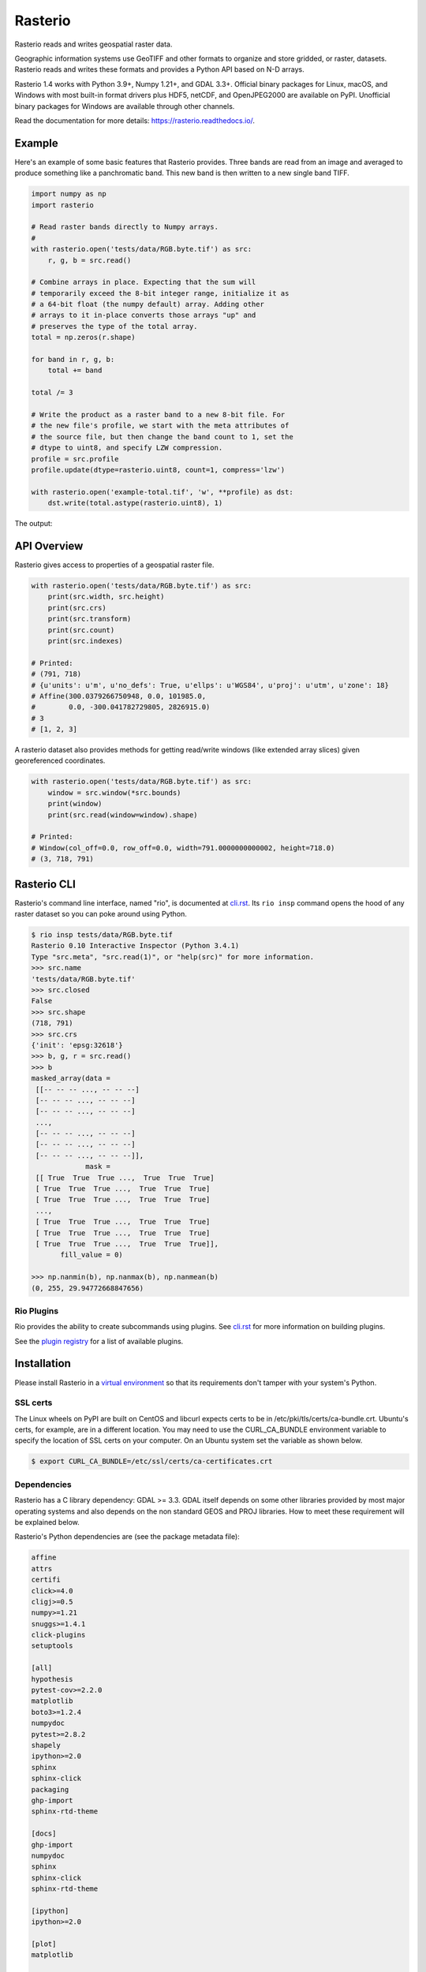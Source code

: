 ========
Rasterio
========

Rasterio reads and writes geospatial raster data.

.. image:: https://app.travis-ci.com/rasterio/rasterio.svg?branch=master
   :target: https://app.travis-ci.com/rasterio/rasterio

.. image:: https://coveralls.io/repos/github/mapbox/rasterio/badge.svg?branch=master
   :target: https://coveralls.io/github/mapbox/rasterio?branch=master

.. image:: https://img.shields.io/pypi/v/rasterio
   :target: https://pypi.org/project/rasterio/

Geographic information systems use GeoTIFF and other formats to organize and
store gridded, or raster, datasets. Rasterio reads and writes these formats and
provides a Python API based on N-D arrays.

Rasterio 1.4 works with Python 3.9+, Numpy 1.21+, and GDAL 3.3+. Official
binary packages for Linux, macOS, and Windows with most built-in format
drivers plus HDF5, netCDF, and OpenJPEG2000 are available on PyPI. Unofficial
binary packages for Windows are available through other channels.

Read the documentation for more details: https://rasterio.readthedocs.io/.

Example
=======

Here's an example of some basic features that Rasterio provides. Three bands
are read from an image and averaged to produce something like a panchromatic
band.  This new band is then written to a new single band TIFF.

.. code-block:: python

    import numpy as np
    import rasterio

    # Read raster bands directly to Numpy arrays.
    #
    with rasterio.open('tests/data/RGB.byte.tif') as src:
        r, g, b = src.read()

    # Combine arrays in place. Expecting that the sum will
    # temporarily exceed the 8-bit integer range, initialize it as
    # a 64-bit float (the numpy default) array. Adding other
    # arrays to it in-place converts those arrays "up" and
    # preserves the type of the total array.
    total = np.zeros(r.shape)

    for band in r, g, b:
        total += band

    total /= 3

    # Write the product as a raster band to a new 8-bit file. For
    # the new file's profile, we start with the meta attributes of
    # the source file, but then change the band count to 1, set the
    # dtype to uint8, and specify LZW compression.
    profile = src.profile
    profile.update(dtype=rasterio.uint8, count=1, compress='lzw')

    with rasterio.open('example-total.tif', 'w', **profile) as dst:
        dst.write(total.astype(rasterio.uint8), 1)

The output:

.. image:: http://farm6.staticflickr.com/5501/11393054644_74f54484d9_z_d.jpg
   :width: 640
   :height: 581

API Overview
============

Rasterio gives access to properties of a geospatial raster file.

.. code-block:: python

    with rasterio.open('tests/data/RGB.byte.tif') as src:
        print(src.width, src.height)
        print(src.crs)
        print(src.transform)
        print(src.count)
        print(src.indexes)

    # Printed:
    # (791, 718)
    # {u'units': u'm', u'no_defs': True, u'ellps': u'WGS84', u'proj': u'utm', u'zone': 18}
    # Affine(300.0379266750948, 0.0, 101985.0,
    #        0.0, -300.041782729805, 2826915.0)
    # 3
    # [1, 2, 3]

A rasterio dataset also provides methods for getting read/write windows (like
extended array slices) given georeferenced coordinates.

.. code-block:: python

    with rasterio.open('tests/data/RGB.byte.tif') as src:
        window = src.window(*src.bounds)
        print(window)
        print(src.read(window=window).shape)

    # Printed:
    # Window(col_off=0.0, row_off=0.0, width=791.0000000000002, height=718.0)
    # (3, 718, 791)

Rasterio CLI
============

Rasterio's command line interface, named "rio", is documented at `cli.rst
<https://github.com/rasterio/rasterio/blob/master/docs/cli.rst>`__. Its ``rio
insp`` command opens the hood of any raster dataset so you can poke around
using Python.

.. code-block:: pycon

    $ rio insp tests/data/RGB.byte.tif
    Rasterio 0.10 Interactive Inspector (Python 3.4.1)
    Type "src.meta", "src.read(1)", or "help(src)" for more information.
    >>> src.name
    'tests/data/RGB.byte.tif'
    >>> src.closed
    False
    >>> src.shape
    (718, 791)
    >>> src.crs
    {'init': 'epsg:32618'}
    >>> b, g, r = src.read()
    >>> b
    masked_array(data =
     [[-- -- -- ..., -- -- --]
     [-- -- -- ..., -- -- --]
     [-- -- -- ..., -- -- --]
     ...,
     [-- -- -- ..., -- -- --]
     [-- -- -- ..., -- -- --]
     [-- -- -- ..., -- -- --]],
                 mask =
     [[ True  True  True ...,  True  True  True]
     [ True  True  True ...,  True  True  True]
     [ True  True  True ...,  True  True  True]
     ...,
     [ True  True  True ...,  True  True  True]
     [ True  True  True ...,  True  True  True]
     [ True  True  True ...,  True  True  True]],
           fill_value = 0)

    >>> np.nanmin(b), np.nanmax(b), np.nanmean(b)
    (0, 255, 29.94772668847656)

Rio Plugins
-----------

Rio provides the ability to create subcommands using plugins.  See
`cli.rst <https://github.com/rasterio/rasterio/blob/master/docs/cli.rst#rio-plugins>`__
for more information on building plugins.

See the
`plugin registry <https://github.com/rasterio/rasterio/wiki/Rio-plugin-registry>`__
for a list of available plugins.


Installation
============

Please install Rasterio in a `virtual environment
<https://www.python.org/dev/peps/pep-0405/>`__ so that its requirements don't
tamper with your system's Python.

SSL certs
---------

The Linux wheels on PyPI are built on CentOS and libcurl expects certs to be in
/etc/pki/tls/certs/ca-bundle.crt. Ubuntu's certs, for example, are in
a different location. You may need to use the CURL_CA_BUNDLE environment
variable to specify the location of SSL certs on your computer. On an Ubuntu
system set the variable as shown below.

.. code-block:: console

    $ export CURL_CA_BUNDLE=/etc/ssl/certs/ca-certificates.crt


Dependencies
------------

Rasterio has a C library dependency: GDAL >= 3.3. GDAL itself depends on some
other libraries provided by most major operating systems and also depends on
the non standard GEOS and PROJ libraries. How to meet these requirement will
be explained below.

Rasterio's Python dependencies are (see the package metadata file):

.. code-block:: none

    affine
    attrs
    certifi
    click>=4.0
    cligj>=0.5
    numpy>=1.21
    snuggs>=1.4.1
    click-plugins
    setuptools

    [all]
    hypothesis
    pytest-cov>=2.2.0
    matplotlib
    boto3>=1.2.4
    numpydoc
    pytest>=2.8.2
    shapely
    ipython>=2.0
    sphinx
    sphinx-click
    packaging
    ghp-import
    sphinx-rtd-theme

    [docs]
    ghp-import
    numpydoc
    sphinx
    sphinx-click
    sphinx-rtd-theme

    [ipython]
    ipython>=2.0

    [plot]
    matplotlib

    [s3]
    boto3>=1.2.4

    [test]
    boto3>=1.2.4
    hypothesis
    packaging
    pytest-cov>=2.2.0
    pytest>=2.8.2
    shapely

Development requires Cython and other packages.

Binary Distributions
--------------------

Use a binary distribution that directly or indirectly provides GDAL if
possible.

The rasterio wheels on PyPI include GDAL and its own dependencies.

========  ====
Rasterio  GDAL
========  ====
1.2.3     3.2.2
1.2.4+    3.3.0
========  ====

Linux
+++++

Rasterio distributions are available from UbuntuGIS and Anaconda's conda-forge
channel.

`Manylinux1 <https://github.com/pypa/manylinux>`__ wheels are available on PyPI.

OS X
++++

Binary distributions with GDAL, GEOS, and PROJ4 libraries included are
available for OS X versions 10.9+. To install, run ``pip install rasterio``.
These binary wheels are preferred by newer versions of pip.

If you don't want these wheels and want to install from a source distribution,
run ``pip install rasterio --no-binary rasterio`` instead.

The included GDAL library is fairly minimal, providing only the format drivers
that ship with GDAL and are enabled by default. To get access to more formats,
you must build from a source distribution (see below).

Windows
+++++++

Binary wheels for rasterio and GDAL are created by Christoph Gohlke and are
available from his website.

To install rasterio, simply download both binaries for your system (`rasterio
<http://www.lfd.uci.edu/~gohlke/pythonlibs/#rasterio>`__ and `GDAL
<http://www.lfd.uci.edu/~gohlke/pythonlibs/#gdal>`__) and run something like
this from the downloads folder, adjusting for your Python version.

.. code-block:: console

    $ pip install -U pip
    $ pip install GDAL-3.1.4-cp39-cp39‑win_amd64.whl
    $ pip install rasterio‑1.1.8-cp39-cp39-win_amd64.whl

You can also install rasterio with conda using Anaconda's conda-forge channel.

.. code-block:: console

    $ conda install -c conda-forge rasterio


Source Distributions
--------------------

Rasterio is a Python C extension and to build you'll need a working compiler
(XCode on OS X etc). You'll also need Numpy preinstalled; the Numpy headers are
required to run the rasterio setup script. Numpy has to be installed (via the
indicated requirements file) before rasterio can be installed. See rasterio's
Travis `configuration
<https://github.com/rasterio/rasterio/blob/master/.travis.yml>`__ for more
guidance.

Linux
+++++

The following commands are adapted from Rasterio's Travis-CI configuration.

.. code-block:: console

    $ sudo add-apt-repository ppa:ubuntugis/ppa
    $ sudo apt-get update
    $ sudo apt-get install gdal-bin libgdal-dev
    $ pip install -U pip
    $ pip install rasterio

Adapt them as necessary for your Linux system.

OS X
++++

For a Homebrew based Python environment, do the following.

.. code-block:: console

    $ brew update
    $ brew install gdal
    $ pip install -U pip
    $ pip install --no-binary rasterio

Windows
+++++++

You can download a binary distribution of GDAL from `here
<http://www.gisinternals.com/release.php>`__.  You will also need to download
the compiled libraries and headers (include files).

When building from source on Windows, it is important to know that setup.py
cannot rely on gdal-config, which is only present on UNIX systems, to discover
the locations of header files and libraries that rasterio needs to compile its
C extensions. On Windows, these paths need to be provided by the user. You
will need to find the include files and the library files for gdal and use
setup.py as follows. You will also need to specify the installed gdal version
through the GDAL_VERSION environment variable.

.. code-block:: console

    $ python setup.py build_ext -I<path to gdal include files> -lgdal_i -L<path to gdal library> install

With pip

.. code-block:: console

    $ pip install --no-use-pep517 --global-option -I<path to gdal include files> -lgdal_i -L<path to gdal library> .

Note: :code:`--no-use-pep517` is required as pip currently hasn't implemented a
way for optional arguments to be passed to the build backend when using PEP 517.
See `here <https://github.com/pypa/pip/issues/5771>`__ for more details.

Alternatively environment variables (e.g. INCLUDE and LINK) used by MSVC compiler can be used to point
to include directories and library files.

We have had success compiling code using the same version of Microsoft's
Visual Studio used to compile the targeted version of Python (more info on
versions used `here
<https://docs.python.org/devguide/setup.html#windows>`__.).

Note: The GDAL DLL and gdal-data directory need to be in your
Windows PATH otherwise rasterio will fail to work.


Support
=======

The primary forum for questions about installation and usage of Rasterio is
https://rasterio.groups.io/g/main. The authors and other users will answer
questions when they have expertise to share and time to explain. Please take
the time to craft a clear question and be patient about responses.

Please do not bring these questions to Rasterio's issue tracker, which we want
to reserve for bug reports and other actionable issues.

Development and Testing
=======================

See `CONTRIBUTING.rst <CONTRIBUTING.rst/>`__.

Documentation
=============

See `docs/ <docs/>`__.

License
=======

See `LICENSE.txt <LICENSE.txt>`__.

Authors
=======

The `rasterio` project was begun at Mapbox and was transferred to the `rasterio` Github organization in October 2021.

See `AUTHORS.txt <AUTHORS.txt>`__.

Changes
=======

See `CHANGES.txt <CHANGES.txt>`__.

Who is Using Rasterio?
======================

See `here <https://libraries.io/pypi/rasterio/usage>`__.
